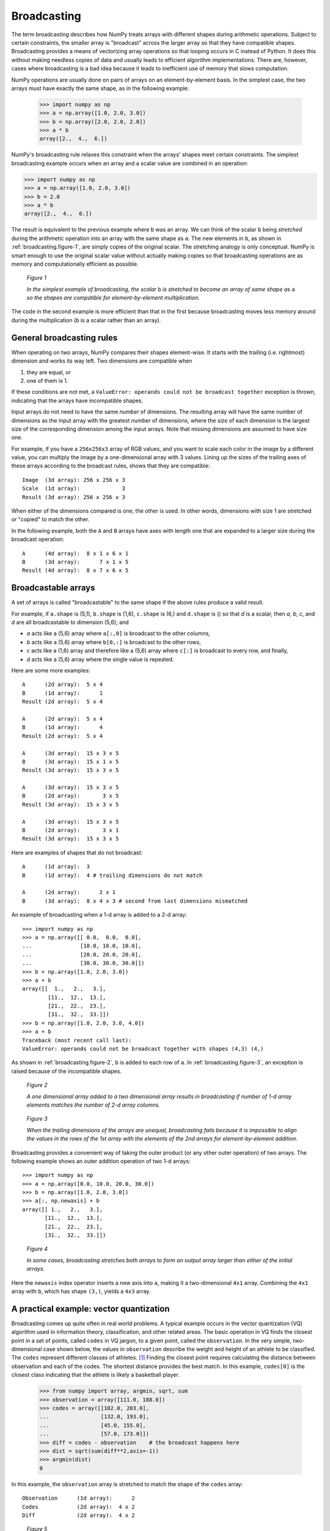 .. _basics.broadcasting:
.. _array-broadcasting-in-numpy:

************
Broadcasting
************

.. seealso::
    :class:`numpy.broadcast`


The term broadcasting describes how NumPy treats arrays with different
shapes during arithmetic operations. Subject to certain constraints,
the smaller array is "broadcast" across the larger array so that they
have compatible shapes. Broadcasting provides a means of vectorizing
array operations so that looping occurs in C instead of Python. It does
this without making needless copies of data and usually leads to
efficient algorithm implementations. There are, however, cases where
broadcasting is a bad idea because it leads to inefficient use of memory
that slows computation.

NumPy operations are usually done on pairs of arrays on an
element-by-element basis.  In the simplest case, the two arrays must
have exactly the same shape, as in the following example:

  >>> import numpy as np
  >>> a = np.array([1.0, 2.0, 3.0])
  >>> b = np.array([2.0, 2.0, 2.0])
  >>> a * b
  array([2.,  4.,  6.])

NumPy's broadcasting rule relaxes this constraint when the arrays'
shapes meet certain constraints. The simplest broadcasting example occurs
when an array and a scalar value are combined in an operation:

>>> import numpy as np
>>> a = np.array([1.0, 2.0, 3.0])
>>> b = 2.0
>>> a * b
array([2.,  4.,  6.])

The result is equivalent to the previous example where ``b`` was an array.
We can think of the scalar ``b`` being *stretched* during the arithmetic
operation into an array with the same shape as ``a``. The new elements in
``b``, as shown in :ref:`broadcasting.figure-1`, are simply copies of the
original scalar. The stretching analogy is
only conceptual.  NumPy is smart enough to use the original scalar value
without actually making copies so that broadcasting operations are as
memory and computationally efficient as possible.

.. figure:: broadcasting_1.png
    :alt: A scalar is broadcast to match the shape of the 1-d array it
          is being multiplied to.
    :name: broadcasting.figure-1

    *Figure 1*

    *In the simplest example of broadcasting, the scalar* ``b`` *is
    stretched to become an array of same shape as* ``a`` *so the shapes
    are compatible for element-by-element multiplication.*

The code in the second example is more efficient than that in the first
because broadcasting moves less memory around during the multiplication
(``b`` is a scalar rather than an array).

.. _general-broadcasting-rules:

General broadcasting rules
==========================
When operating on two arrays, NumPy compares their shapes element-wise.
It starts with the trailing (i.e. rightmost) dimension and works its
way left.  Two dimensions are compatible when

1) they are equal, or
2) one of them is 1.

If these conditions are not met, a
``ValueError: operands could not be broadcast together`` exception is
thrown, indicating that the arrays have incompatible shapes.

Input arrays do not need to have the same *number* of dimensions.  The
resulting array will have the same number of dimensions as the input array
with the greatest number of dimensions, where the *size* of each dimension is
the largest size of the corresponding dimension among the input arrays.  Note
that missing dimensions are assumed to have size one.

For example, if you have a ``256x256x3`` array of RGB values, and you want
to scale each color in the image by a different value, you can multiply the
image by a one-dimensional array with 3 values. Lining up the sizes of the
trailing axes of these arrays according to the broadcast rules, shows that
they are compatible::

  Image  (3d array): 256 x 256 x 3
  Scale  (1d array):             3
  Result (3d array): 256 x 256 x 3

When either of the dimensions compared is one, the other is
used.  In other words, dimensions with size 1 are stretched or "copied"
to match the other.

In the following example, both the ``A`` and ``B`` arrays have axes with
length one that are expanded to a larger size during the broadcast
operation::

  A      (4d array):  8 x 1 x 6 x 1
  B      (3d array):      7 x 1 x 5
  Result (4d array):  8 x 7 x 6 x 5


.. _arrays.broadcasting.broadcastable:

Broadcastable arrays
====================

.. index:: broadcastable

A set of arrays is called "broadcastable" to the same shape if
the above rules produce a valid result.

For example, if ``a.shape`` is (5,1), ``b.shape`` is (1,6), ``c.shape`` is (6,)
and ``d.shape`` is () so that *d* is a scalar, then *a*, *b*, *c*,
and *d* are all broadcastable to dimension (5,6); and

- *a* acts like a (5,6) array where ``a[:,0]`` is broadcast to the other
  columns,

- *b* acts like a (5,6) array where ``b[0,:]`` is broadcast
  to the other rows,

- *c* acts like a (1,6) array and therefore like a (5,6) array
  where ``c[:]`` is broadcast to every row, and finally,

- *d* acts like a (5,6) array where the single value is repeated.

Here are some more examples::

  A      (2d array):  5 x 4
  B      (1d array):      1
  Result (2d array):  5 x 4

  A      (2d array):  5 x 4
  B      (1d array):      4
  Result (2d array):  5 x 4

  A      (3d array):  15 x 3 x 5
  B      (3d array):  15 x 1 x 5
  Result (3d array):  15 x 3 x 5

  A      (3d array):  15 x 3 x 5
  B      (2d array):       3 x 5
  Result (3d array):  15 x 3 x 5

  A      (3d array):  15 x 3 x 5
  B      (2d array):       3 x 1
  Result (3d array):  15 x 3 x 5

Here are examples of shapes that do not broadcast::

  A      (1d array):  3
  B      (1d array):  4 # trailing dimensions do not match

  A      (2d array):      2 x 1
  B      (3d array):  8 x 4 x 3 # second from last dimensions mismatched

An example of broadcasting when a 1-d array is added to a 2-d array::

  >>> import numpy as np
  >>> a = np.array([[ 0.0,  0.0,  0.0],
  ...               [10.0, 10.0, 10.0],
  ...               [20.0, 20.0, 20.0],
  ...               [30.0, 30.0, 30.0]])
  >>> b = np.array([1.0, 2.0, 3.0])
  >>> a + b
  array([[  1.,   2.,   3.],
          [11.,  12.,  13.],
          [21.,  22.,  23.],
          [31.,  32.,  33.]])
  >>> b = np.array([1.0, 2.0, 3.0, 4.0])
  >>> a + b
  Traceback (most recent call last):
  ValueError: operands could not be broadcast together with shapes (4,3) (4,)

As shown in :ref:`broadcasting.figure-2`, ``b`` is added to each row of ``a``.
In :ref:`broadcasting.figure-3`, an exception is raised because of the
incompatible shapes.

.. figure:: broadcasting_2.png
    :alt: A 1-d array with shape (3) is stretched to match the 2-d array of
          shape (4, 3) it is being added to, and the result is a 2-d array of shape
          (4, 3).
    :name: broadcasting.figure-2

    *Figure 2*

    *A one dimensional array added to a two dimensional array results in
    broadcasting if number of 1-d array elements matches the number of 2-d
    array columns.*

.. figure:: broadcasting_3.png
    :alt: A huge cross over the 2-d array of shape (4, 3) and the 1-d array
          of shape (4) shows that they can not be broadcast due to mismatch
          of shapes and thus produce no result.
    :name: broadcasting.figure-3

    *Figure 3*

    *When the trailing dimensions of the arrays are unequal, broadcasting fails
    because it is impossible to align the values in the rows of the 1st array
    with the elements of the 2nd arrays for element-by-element addition.*

Broadcasting provides a convenient way of taking the outer product (or
any other outer operation) of two arrays. The following example shows an
outer addition operation of two 1-d arrays::

  >>> import numpy as np
  >>> a = np.array([0.0, 10.0, 20.0, 30.0])
  >>> b = np.array([1.0, 2.0, 3.0])
  >>> a[:, np.newaxis] + b
  array([[ 1.,   2.,   3.],
         [11.,  12.,  13.],
         [21.,  22.,  23.],
         [31.,  32.,  33.]])

.. figure:: broadcasting_4.png
    :alt: A 2-d array of shape (4, 1) and a 1-d array of shape (3) are
          stretched to match their shapes and produce a resultant array
          of shape (4, 3).
    :name: broadcasting.figure-4

    *Figure 4*

    *In some cases, broadcasting stretches both arrays to form an output array
    larger than either of the initial arrays.*

Here the ``newaxis`` index operator inserts a new axis into ``a``,
making it a two-dimensional ``4x1`` array.  Combining the ``4x1`` array
with ``b``, which has shape ``(3,)``, yields a ``4x3`` array.

A practical example: vector quantization
========================================

Broadcasting comes up quite often in real world problems. A typical example
occurs in the vector quantization (VQ) algorithm used in information theory,
classification, and other related areas. The basic operation in VQ finds
the closest point in a set of points, called ``codes`` in VQ jargon, to a given
point, called the ``observation``. In the very simple, two-dimensional case
shown below, the values in ``observation`` describe the weight and height of an
athlete to be classified. The ``codes`` represent different classes of
athletes. [#f1]_ Finding the closest point requires calculating the distance
between observation and each of the codes. The shortest distance provides the
best match. In this example, ``codes[0]`` is the closest class indicating that
the athlete is likely a basketball player.

  >>> from numpy import array, argmin, sqrt, sum
  >>> observation = array([111.0, 188.0])
  >>> codes = array([[102.0, 203.0],
  ...                [132.0, 193.0],
  ...                [45.0, 155.0],
  ...                [57.0, 173.0]])
  >>> diff = codes - observation    # the broadcast happens here
  >>> dist = sqrt(sum(diff**2,axis=-1))
  >>> argmin(dist)
  0

In this example, the ``observation`` array is stretched to match
the shape of the ``codes`` array::

  Observation      (1d array):      2
  Codes            (2d array):  4 x 2
  Diff             (2d array):  4 x 2

.. figure:: broadcasting_5.png
    :alt: A height versus weight graph that shows data of a female
          gymnast, marathon runner, basketball player, football
          lineman and the athlete to be classified. Shortest distance
          is found between the basketball player and the athlete
          to be classified.
    :name: broadcasting.figure-5

    *Figure 5*

    *The basic operation of vector quantization calculates the distance between
    an object to be classified, the dark square, and multiple known codes, the
    gray circles. In this simple case, the codes represent individual classes.
    More complex cases use multiple codes per class.*

Typically, a large number of ``observations``, perhaps read from a database,
are compared to a set of ``codes``. Consider this scenario::

  Observation      (2d array):      10 x 3
  Codes            (3d array):   5 x 1 x 3
  Diff             (3d array):  5 x 10 x 3

The three-dimensional array, ``diff``, is a consequence of broadcasting, not a
necessity for the calculation. Large data sets will generate a large
intermediate array that is computationally inefficient. Instead, if each
observation is calculated individually using a Python loop around the code
in the two-dimensional example above, a much smaller array is used.

Broadcasting is a powerful tool for writing short and usually intuitive code
that does its computations very efficiently in C. However, there are cases
when broadcasting uses unnecessarily large amounts of memory for a particular
algorithm. In these cases, it is better to write the algorithm's outer loop in
Python. This may also produce more readable code, as algorithms that use
broadcasting tend to become more difficult to interpret as the number of
dimensions in the broadcast increases.

.. rubric:: Footnotes

.. [#f1]
    In this example, weight has more impact on the distance calculation
    than height because of the larger values. In practice, it is important to
    normalize the height and weight, often by their standard deviation across the
    data set, so that both have equal influence on the distance calculation.

.. rubric:: Additional example: (3,1) and (1,4) broadcasting

The following example shows how a (3,1) array and a (1,4) array are broadcast to a (3,4) shape:

.. code-block:: python

    import numpy as np
    a = np.arange(3).reshape(3, 1)
    b = np.arange(4).reshape(1, 4)
    c = a + b
    print(c)
    # Output:
    # [[0 1 2 3]
    #  [1 2 3 4]
    #  [2 3 4 5]]
.. rubric:: Additional example: broadcasting between 3D and 2D arrays

This example shows how a (2, 3, 1) array can be broadcast with a (3, 4) array to produce a (2, 3, 4) result.

.. code-block:: python

    import numpy as np
    a = np.arange(6).reshape(2, 3, 1)    # shape: (2, 3, 1)
    b = np.arange(12).reshape(3, 4)      # shape: (3, 4)
    c = a + b                            # shape: (2, 3, 4)
    print(c)
    # Output:
    # [[[  0   1   2   3]
    #   [  4   5   6   7]
    #   [  8   9  10  11]]
    #
    #  [[ 12  13  14  15]
    #   [ 16  17  18  19]
    #   [ 20  21  22  23]]]
